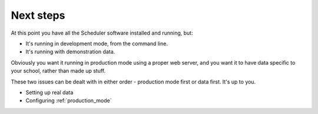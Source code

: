 Next steps
==========

At this point you have all the Scheduler software installed and running,
but:

- It's running in development mode, from the command line.
- It's running with demonstration data.

Obviously you want it running in production mode using a proper web
server, and you want it to have data specific to your school, rather
than made up stuff.

These two issues can be dealt with in either order - production mode
first or data first.  It's up to you.

- Setting up real data
- Configuring :ref:`production_mode`


